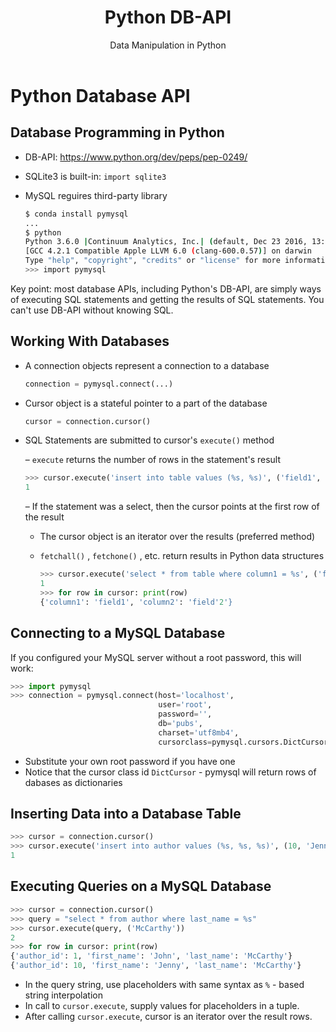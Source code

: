 #+TITLE: Python DB-API
#+AUTHOR: Data Manipulation in Python
#+EMAIL:
#+DATE:
#+DESCRIPTION:
#+KEYWORDS:
#+LANGUAGE:  en
#+OPTIONS: H:2 toc:nil num:t
#+BEAMER_FRAME_LEVEL: 2
#+COLUMNS: %40ITEM %10BEAMER_env(Env) %9BEAMER_envargs(Env Args) %4BEAMER_col(Col) %10BEAMER_extra(Extra)
#+LaTeX_CLASS: beamer
#+LaTeX_CLASS_OPTIONS: [smaller]
#+LaTeX_HEADER: \usepackage{verbatim, multicol, tabularx,}
#+LaTeX_HEADER: \usepackage{amsmath,amsthm, amssymb, latexsym, listings, qtree}
#+LaTeX_HEADER: \lstset{frame=tb, aboveskip=1mm, belowskip=0mm, showstringspaces=false, columns=flexible, basicstyle={\scriptsize\ttfamily}, numbers=left, frame=single, breaklines=true, breakatwhitespace=true}
#+LaTeX_HEADER: \setbeamertemplate{footline}[frame number]
#+LaTeX_HEADER: \hypersetup{colorlinks=true,urlcolor=blue}
#+LaTeX_HEADER: \logo{\includegraphics[height=.75cm]{GeorgiaTechLogo-black-gold.png}}

* Python Database API

** Database Programming in Python

- DB-API: [[https://www.python.org/dev/peps/pep-0249/][https://www.python.org/dev/peps/pep-0249/]]
- SQLite3 is built-in: ~import sqlite3~
- MySQL reguires third-party library

  #+BEGIN_SRC sh
  $ conda install pymysql
  ...
  $ python
  Python 3.6.0 |Continuum Analytics, Inc.| (default, Dec 23 2016, 13:19:00)
  [GCC 4.2.1 Compatible Apple LLVM 6.0 (clang-600.0.57)] on darwin
  Type "help", "copyright", "credits" or "license" for more information.
  >>> import pymysql
  #+END_SRC

Key point: most database APIs, including Python's DB-API, are simply ways of executing SQL statements and getting the results of SQL statements. You can't use DB-API without knowing SQL.

** Working With Databases

- A connection objects represent a connection to a database

  #+BEGIN_SRC python
  connection = pymysql.connect(...)
  #+END_SRC

- Cursor object is a stateful pointer to a part of the database

  #+BEGIN_SRC python
  cursor = connection.cursor()
  #+END_SRC


- SQL Statements are submitted to cursor's ~execute()~ method

  – ~execute~ returns the number of rows in the statement's result

    #+BEGIN_SRC python
    >>> cursor.execute('insert into table values (%s, %s)', ('field1', 'field2'))
    1
    #+END_SRC

  – If the statement was a select, then the cursor points at the first row of the result

    - The cursor object is an iterator over the results (preferred method)
    - ~fetchall()~ , ~fetchone()~ , etc. return results in Python data structures

    #+BEGIN_SRC python
    >>> cursor.execute('select * from table where column1 = %s', ('field1'))
    1
    >>> for row in cursor: print(row)
    {'column1': 'field1', 'column2': 'field'2'}
    #+END_SRC


** Connecting to a MySQL Database

If you configured your MySQL server without a root password, this will work:

#+BEGIN_SRC python
>>> import pymysql
>>> connection = pymysql.connect(host='localhost',
                                 user='root',
                                 password='',
                                 db='pubs',
                                 charset='utf8mb4',
                                 cursorclass=pymysql.cursors.DictCursor)
#+END_SRC

- Substitute your own root password if you have one
- Notice that the cursor class id ~DictCursor~ - pymysql will return rows of dabases as dictionaries

** Inserting Data into a Database Table

#+BEGIN_SRC python
>>> cursor = connection.cursor()
>>> cursor.execute('insert into author values (%s, %s, %s)', (10, 'Jenny', 'McCarthy'))
1
#+END_SRC


** Executing Queries on a MySQL Database

#+BEGIN_SRC python
>>> cursor = connection.cursor()
>>> query = "select * from author where last_name = %s"
>>> cursor.execute(query, ('McCarthy'))
2
>>> for row in cursor: print(row)
{'author_id': 1, 'first_name': 'John', 'last_name': 'McCarthy'}
{'author_id': 10, 'first_name': 'Jenny', 'last_name': 'McCarthy'}
#+END_SRC

- In the query string, use placeholders with same syntax as ~%~ - based string interpolation
- In call to ~cursor.execute~, supply values for placeholders in a tuple.
- After calling ~cursor.execute~, cursor is an iterator over the result rows.
